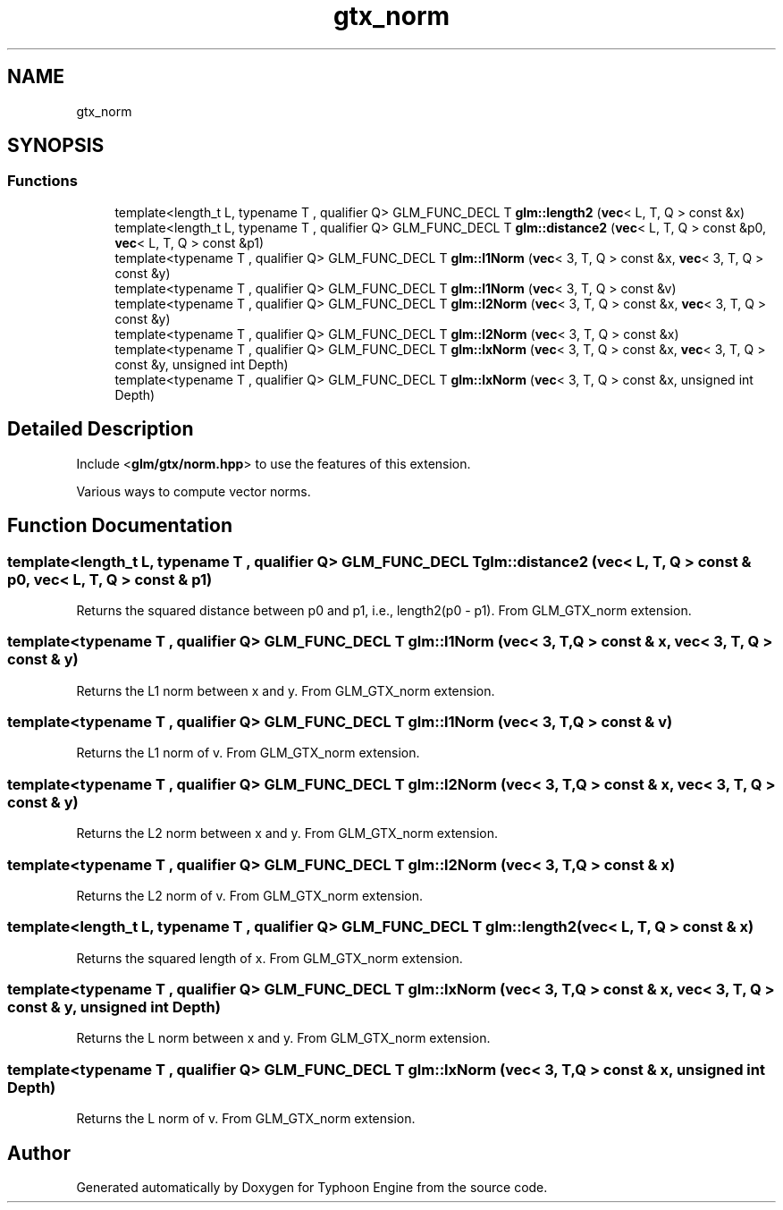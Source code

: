 .TH "gtx_norm" 3 "Sat Jul 20 2019" "Version 0.1" "Typhoon Engine" \" -*- nroff -*-
.ad l
.nh
.SH NAME
gtx_norm
.SH SYNOPSIS
.br
.PP
.SS "Functions"

.in +1c
.ti -1c
.RI "template<length_t L, typename T , qualifier Q> GLM_FUNC_DECL T \fBglm::length2\fP (\fBvec\fP< L, T, Q > const &x)"
.br
.ti -1c
.RI "template<length_t L, typename T , qualifier Q> GLM_FUNC_DECL T \fBglm::distance2\fP (\fBvec\fP< L, T, Q > const &p0, \fBvec\fP< L, T, Q > const &p1)"
.br
.ti -1c
.RI "template<typename T , qualifier Q> GLM_FUNC_DECL T \fBglm::l1Norm\fP (\fBvec\fP< 3, T, Q > const &x, \fBvec\fP< 3, T, Q > const &y)"
.br
.ti -1c
.RI "template<typename T , qualifier Q> GLM_FUNC_DECL T \fBglm::l1Norm\fP (\fBvec\fP< 3, T, Q > const &v)"
.br
.ti -1c
.RI "template<typename T , qualifier Q> GLM_FUNC_DECL T \fBglm::l2Norm\fP (\fBvec\fP< 3, T, Q > const &x, \fBvec\fP< 3, T, Q > const &y)"
.br
.ti -1c
.RI "template<typename T , qualifier Q> GLM_FUNC_DECL T \fBglm::l2Norm\fP (\fBvec\fP< 3, T, Q > const &x)"
.br
.ti -1c
.RI "template<typename T , qualifier Q> GLM_FUNC_DECL T \fBglm::lxNorm\fP (\fBvec\fP< 3, T, Q > const &x, \fBvec\fP< 3, T, Q > const &y, unsigned int Depth)"
.br
.ti -1c
.RI "template<typename T , qualifier Q> GLM_FUNC_DECL T \fBglm::lxNorm\fP (\fBvec\fP< 3, T, Q > const &x, unsigned int Depth)"
.br
.in -1c
.SH "Detailed Description"
.PP 
Include <\fBglm/gtx/norm\&.hpp\fP> to use the features of this extension\&.
.PP
Various ways to compute vector norms\&. 
.SH "Function Documentation"
.PP 
.SS "template<length_t L, typename T , qualifier Q> GLM_FUNC_DECL T glm::distance2 (\fBvec\fP< L, T, Q > const & p0, \fBvec\fP< L, T, Q > const & p1)"
Returns the squared distance between p0 and p1, i\&.e\&., length2(p0 - p1)\&. From GLM_GTX_norm extension\&. 
.SS "template<typename T , qualifier Q> GLM_FUNC_DECL T glm::l1Norm (\fBvec\fP< 3, T, Q > const & x, \fBvec\fP< 3, T, Q > const & y)"
Returns the L1 norm between x and y\&. From GLM_GTX_norm extension\&. 
.SS "template<typename T , qualifier Q> GLM_FUNC_DECL T glm::l1Norm (\fBvec\fP< 3, T, Q > const & v)"
Returns the L1 norm of v\&. From GLM_GTX_norm extension\&. 
.SS "template<typename T , qualifier Q> GLM_FUNC_DECL T glm::l2Norm (\fBvec\fP< 3, T, Q > const & x, \fBvec\fP< 3, T, Q > const & y)"
Returns the L2 norm between x and y\&. From GLM_GTX_norm extension\&. 
.SS "template<typename T , qualifier Q> GLM_FUNC_DECL T glm::l2Norm (\fBvec\fP< 3, T, Q > const & x)"
Returns the L2 norm of v\&. From GLM_GTX_norm extension\&. 
.SS "template<length_t L, typename T , qualifier Q> GLM_FUNC_DECL T glm::length2 (\fBvec\fP< L, T, Q > const & x)"
Returns the squared length of x\&. From GLM_GTX_norm extension\&. 
.SS "template<typename T , qualifier Q> GLM_FUNC_DECL T glm::lxNorm (\fBvec\fP< 3, T, Q > const & x, \fBvec\fP< 3, T, Q > const & y, unsigned int Depth)"
Returns the L norm between x and y\&. From GLM_GTX_norm extension\&. 
.SS "template<typename T , qualifier Q> GLM_FUNC_DECL T glm::lxNorm (\fBvec\fP< 3, T, Q > const & x, unsigned int Depth)"
Returns the L norm of v\&. From GLM_GTX_norm extension\&. 
.SH "Author"
.PP 
Generated automatically by Doxygen for Typhoon Engine from the source code\&.
